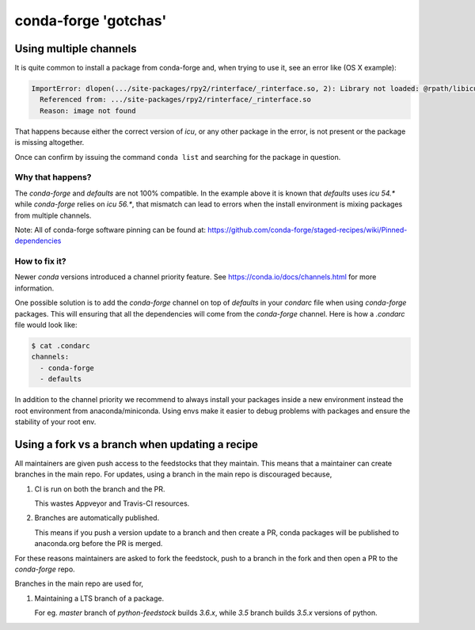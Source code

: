 conda-forge 'gotchas'
=====================

Using multiple channels
-----------------------

It is quite common to install a package from conda-forge and,
when trying to use it,
see an error like (OS X example):

.. code-block:: shell

    ImportError: dlopen(.../site-packages/rpy2/rinterface/_rinterface.so, 2): Library not loaded: @rpath/libicuuc.54.dylib
      Referenced from: .../site-packages/rpy2/rinterface/_rinterface.so
      Reason: image not found

That happens because either the correct version of `icu`,
or any other package in the error,
is not present or the package is missing altogether.

Once can confirm by issuing the command ``conda list`` and searching for the package in question.

Why that happens?
'''''''''''''''''

The `conda-forge` and `defaults` are not 100% compatible.
In the example above it is known that `defaults` uses `icu 54.*` while `conda-forge` relies on `icu 56.*`,
that mismatch can lead to errors when the install environment is mixing packages from multiple channels.

Note: All of conda-forge software pinning can be found at: https://github.com/conda-forge/staged-recipes/wiki/Pinned-dependencies

How to fix it?
''''''''''''''

Newer `conda` versions introduced a channel priority feature.
See https://conda.io/docs/channels.html for more information.

One possible solution is to add the `conda-forge` channel on top of `defaults` in your `condarc` file when using `conda-forge` packages.
This will ensuring that all the dependencies will come from the `conda-forge` channel.
Here is how a `.condarc` file would look like:

.. code-block:: shell

    $ cat .condarc
    channels:
      - conda-forge
      - defaults

In addition to the channel priority we recommend to always install your packages inside a new environment instead the root environment from anaconda/miniconda.
Using envs make it easier to debug problems with packages and ensure the stability of your root env.


Using a fork vs a branch when updating a recipe
-----------------------------------------------

All maintainers are given push access to the feedstocks that they maintain. This means that a maintainer can create branches in the main repo. For updates, using a branch in the main repo is discouraged because,

1. CI is run on both the branch and the PR.

   This wastes Appveyor and Travis-CI resources.

2. Branches are automatically published.

   This means if you push a version update to a branch and then create a PR, conda packages will be published to anaconda.org before the PR is merged.

For these reasons maintainers are asked to fork the feedstock, push to a branch in the fork and then open a PR to the `conda-forge` repo.

Branches in the main repo are used for,

1. Maintaining a LTS branch of a package.

   For eg. `master` branch of `python-feedstock` builds `3.6.x`, while `3.5` branch builds `3.5.x` versions of python.

